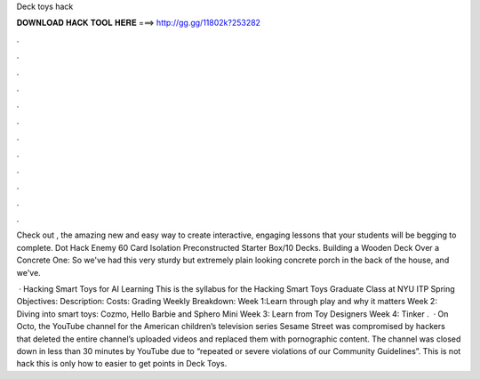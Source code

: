 Deck toys hack



𝐃𝐎𝐖𝐍𝐋𝐎𝐀𝐃 𝐇𝐀𝐂𝐊 𝐓𝐎𝐎𝐋 𝐇𝐄𝐑𝐄 ===> http://gg.gg/11802k?253282



.



.



.



.



.



.



.



.



.



.



.



.

Check out , the amazing new and easy way to create interactive, engaging lessons that your students will be begging to complete. Dot Hack Enemy 60 Card Isolation Preconstructed Starter Box/10 Decks. Building a Wooden Deck Over a Concrete One: So we've had this very sturdy but extremely plain looking concrete porch in the back of the house, and we've.

 · Hacking Smart Toys for AI Learning This is the syllabus for the Hacking Smart Toys Graduate Class at NYU ITP Spring Objectives: Description: Costs: Grading Weekly Breakdown: Week 1:Learn through play and why it matters Week 2: Diving into smart toys: Cozmo, Hello Barbie and Sphero Mini Week 3: Learn from Toy Designers Week 4: Tinker .  · On Octo, the YouTube channel for the American children’s television series Sesame Street was compromised by hackers that deleted the entire channel’s uploaded videos and replaced them with pornographic content. The channel was closed down in less than 30 minutes by YouTube due to “repeated or severe violations of our Community Guidelines”. This is not hack this is only how to easier to get points in Deck Toys.
